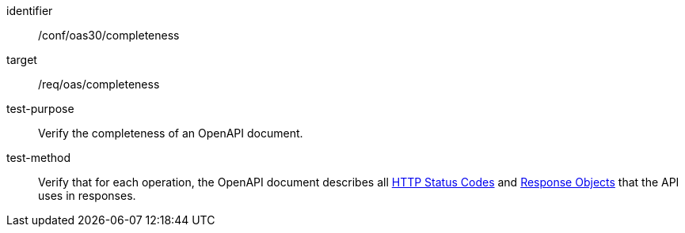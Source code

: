 [[ats_oas30_completeness]]
[abstract_test]
====
[%metadata]
identifier:: /conf/oas30/completeness
target:: /req/oas/completeness
test-purpose:: Verify the completeness of an OpenAPI document.
test-method::
Verify that for each operation, the OpenAPI document describes all link:https://github.com/OAI/OpenAPI-Specification/blob/master/versions/3.0.4.md#httpCodes[HTTP Status Codes] and link:https://github.com/OAI/OpenAPI-Specification/blob/master/versions/3.0.4.md#responseObject[Response Objects] that the API uses in responses.
====